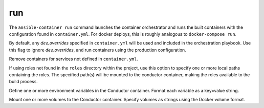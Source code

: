 run
===

.. program:: ansible-container run

The ``ansible-container run`` command launches the container orchestrator and runs
the built containers with the configuration found in ``container.yml``. For docker
deploys, this is roughly analogous to ``docker-compose run``.

.. option:: --production

By default, any `dev_overrides` specified in ``container.yml`` will be used and included in the orchestration playbook. Use this flag to ignore `dev_overrides`, and run containers using the production configuration.

.. option:: --remove-orphans

Remove containers for services not defined in ``container.yml``.

.. option:: --roles-path ROLES_PATH [ROLES_PATH ...]

If using roles not found in the ``roles`` directory within the project, use this option to specify one or more local paths containing the roles. The specified path(s) will be mounted to the conductor container, making the roles available to the build process.

.. option:: --with-variables WITH_VARIABLES [WITH_VARIABLES ...]

Define one or more environment variables in the Conductor container. Format each variable as a key=value string.

.. option:: --with-volumes WITH_VOLUMES [WITH_VOLUMES ...]

Mount one or more volumes to the Conductor container. Specify volumes as strings using the Docker volume format.
